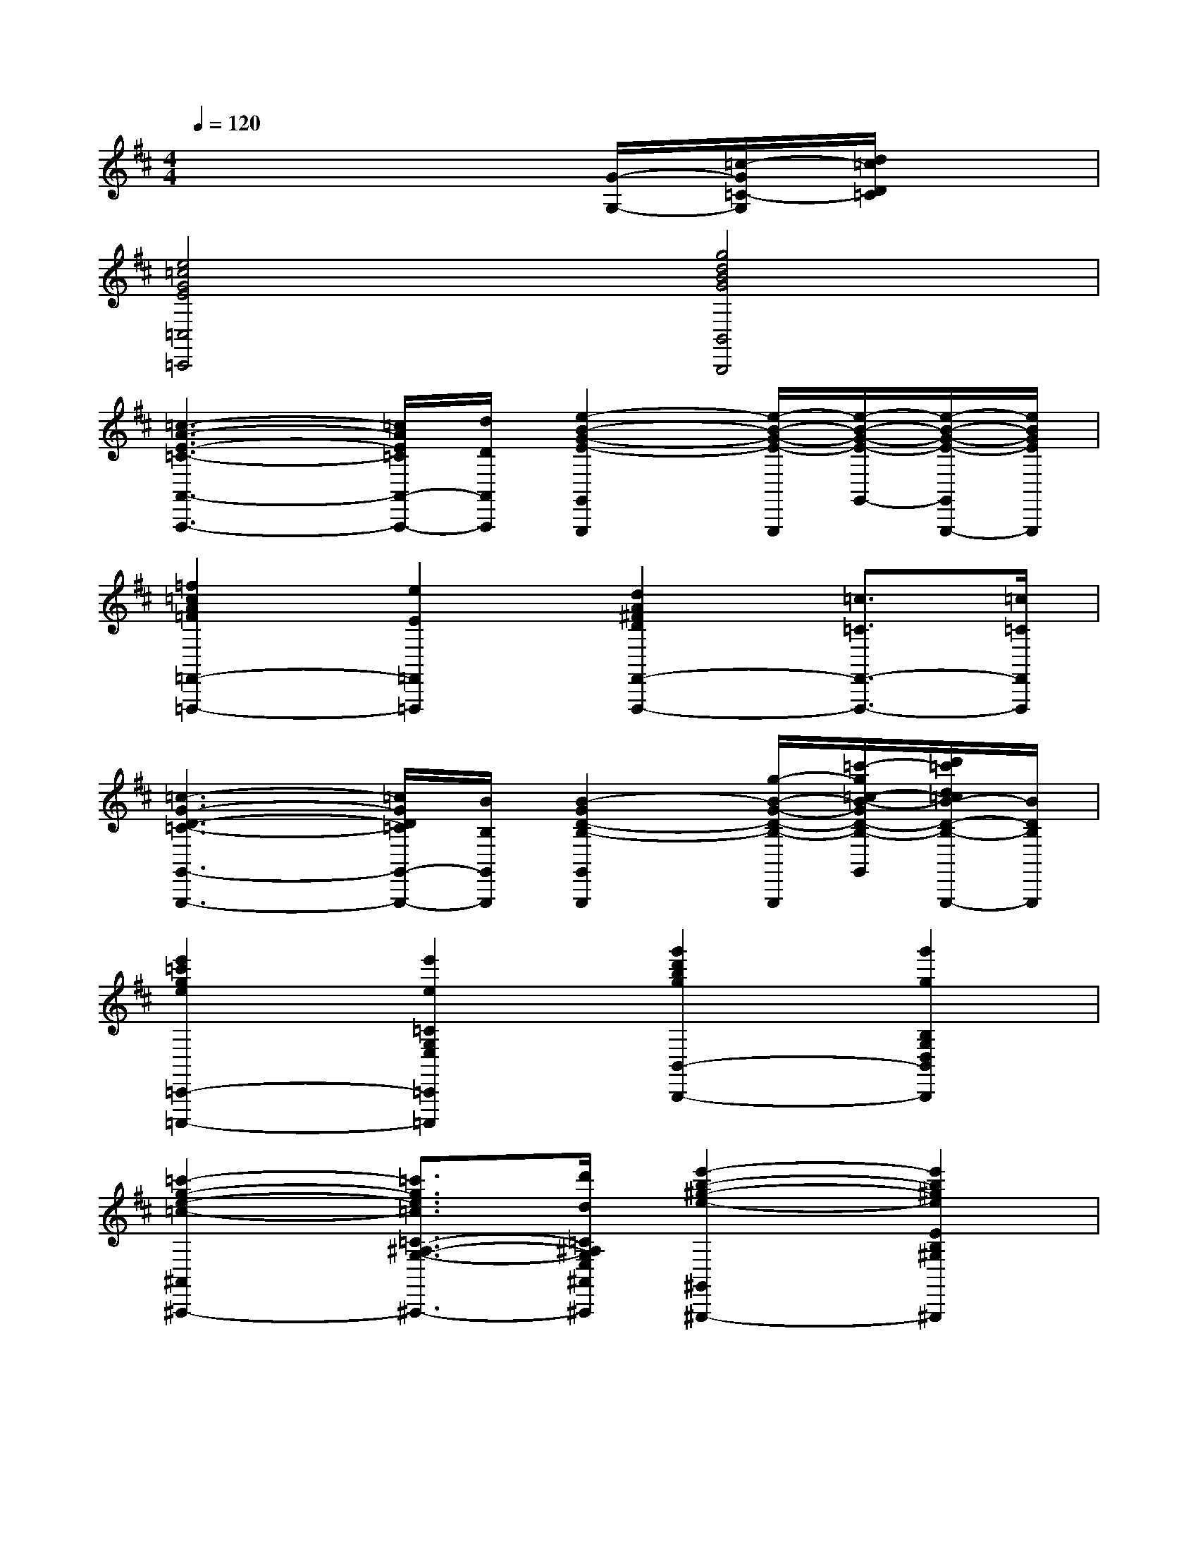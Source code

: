 X:1
T:
M:4/4
L:1/8
Q:1/4=120
K:D%2sharps
V:1
x6[G/2-G,/2-][=c/2-G/2=C/2-G,/2][d/2=c/2D/2=C/2]x/2|
[e4=c4G4E4=C,4=C,,4][g4d4B4G4B,,4B,,,4]|
[=c3-A3-E3-=C3-A,,3-A,,,3-][=c/2A/2E/2=C/2A,,/2-A,,,/2-][d/2D/2A,,/2A,,,/2][e2-B2-G2-E2-G,,2G,,,2][e/2-B/2-G/2-E/2-G,,,/2][e/2-B/2-G/2-E/2-G,,/2-][e/2-B/2-G/2-E/2-G,,/2G,,,/2-][e/2B/2G/2E/2G,,,/2]|
[=f2=c2A2=F2=F,,2-=F,,,2-][e2E2=F,,2=F,,,2][d2A2^F2D2F,,2-F,,,2-][=c3/2=C3/2F,,3/2-F,,,3/2-][=c/2=C/2F,,/2F,,,/2]|
[=c3-G3-D3-=C3-G,,3-G,,,3-][=c/2G/2D/2=C/2G,,/2-G,,,/2-][B/2B,/2G,,/2G,,,/2][B2-G2D2-B,2-G,,2G,,,2][g/2-B/2-G/2-D/2-B,/2-G,,,/2][=c'/2-g/2=c/2-B/2-G/2D/2-B,/2-G,,/2-][d'/2=c'/2d/2=c/2B/2-D/2-B,/2-G,,/2G,,,/2-][B/2D/2B,/2G,,,/2]|
[e'2=c'2g2e2=C,,2-=C,,,2-][e'2e2=C2G,2E,2=C,,2=C,,,2][g'2d'2b2g2B,,2-B,,,2-][g'2g2B,2G,2D,2B,,2B,,,2]|
[=c'2-g2-e2-=c2-^A,,2-^A,,,2-][=c'3/2g3/2e3/2=c3/2=C3/2-^A,3/2-G,3/2-E,3/2-^A,,3/2-^A,,,3/2-][d'/2d/2=C/2^A,/2G,/2E,/2^A,,/2^A,,,/2][e'2-b2-^g2-e2-^G,,2-^G,,,2-][e'2b2^g2e2E2B,2^G,2^G,,2^G,,,2]|
[=f'/2-=c'/2-=a/2-=f/2-=F,,,/2-][=f'3/2=c'3/2a3/2=f3/2=C,3/2-=F,,3/2-=F,,,3/2-][e'2e2=C,2=F,,2=F,,,2][d'/2-b/2-=g/2-d/2-G,,,/2-][d'3/2b3/2g3/2d3/2D,3/2-G,,3/2-G,,,3/2-][=c'2=c2D,2G,,2G,,,2]|
[a=cAA,,,][=c'e=cA,,][bdBA,,,][=c'e=cA,,][d'=fdA,,,][=c'e=cA,,][bdBA,,,][gBGA,,]|
[d'=fdA,,,][=c'e=cA,,][bdBA,,,][gBGA,,][d'=fdA,,,][=c'e=cA,,][bdBA,,,][gBGA,,]|
[a=cAA,,,][=c'e=cA,,][bdBA,,,][=c'e=cA,,][d'=fdA,,,][=c'e=cA,,][bdBA,,,][gBGA,,]|
[d'=fd=F,,,][=c'=c=F,,][bB=F,,,][gG=F,,][d'=fdG,,,][=c'=cG,,][bBG,,,][gGG,,]|
[a=cAA,,,][=c'e=cA,,][bdBA,,,][=c'e=cA,,][d'=fdA,,,][=c'e=cA,,][bdBA,,A,,,][gBGG,,G,,,]|
[d'=fdA,,A,,,][=c'e=cA,,][bdBA,,,][gBGA,,][d'=fdA,,,][=c'e=cA,,][bdBA,,A,,,][gBGG,,G,,,]|
[a=cAA,,A,,,][=c'e=cA,,][bdBA,,,][=c'e=cA,,][d'=fdA,,,][=c'e=cA,,][bdBA,,,][gBGA,,]|
[d'=fd^A,,,][=c'=c^A,,][^a^A^A,,,][gG^A,,][d'=fdE,,,][=c'=cE,,][bBE,,,][^g^GE,,]